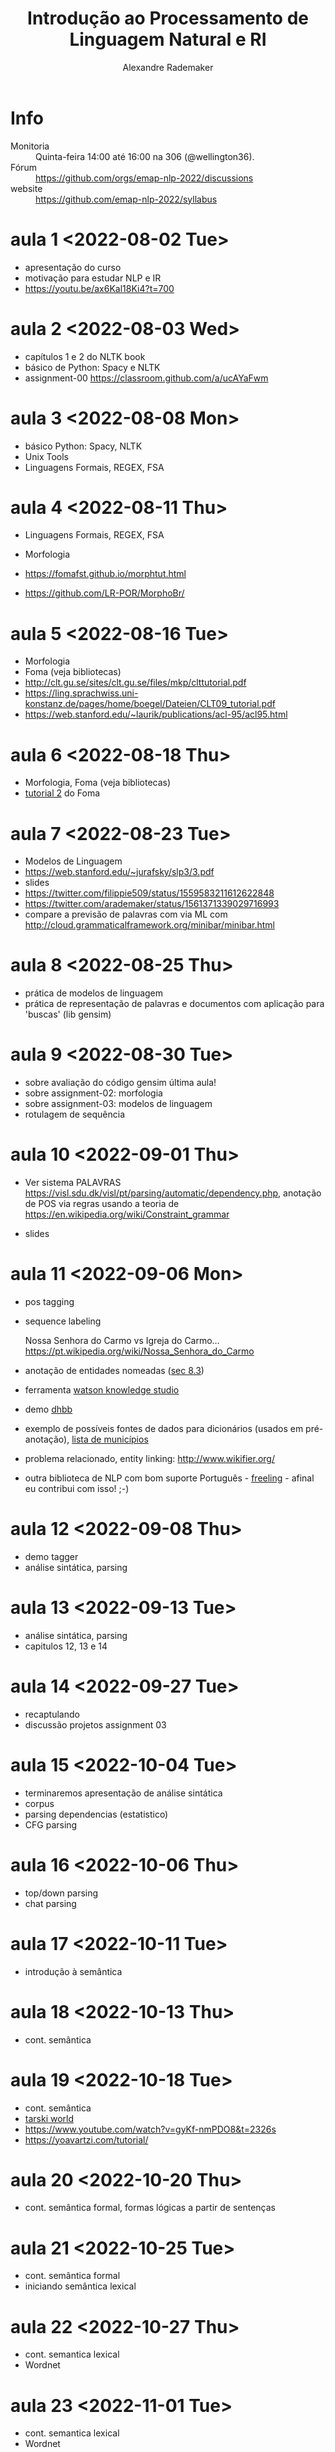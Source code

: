 #+title: Introdução ao Processamento de Linguagem Natural e RI
#+author: Alexandre Rademaker

* Info
  
- Monitoria :: Quinta-feira 14:00 até 16:00 na 306 (@wellington36).
- Fórum :: https://github.com/orgs/emap-nlp-2022/discussions
- website :: https://github.com/emap-nlp-2022/syllabus

* aula 1 <2022-08-02 Tue>

- apresentação do curso
- motivação para estudar NLP e IR
- https://youtu.be/ax6Kal18Ki4?t=700

* aula 2 <2022-08-03 Wed>

- capítulos 1 e 2 do NLTK book
- básico de Python: Spacy e NLTK
- assignment-00 https://classroom.github.com/a/ucAYaFwm

* aula 3 <2022-08-08 Mon>

- básico Python: Spacy, NLTK
- Unix Tools
- Linguagens Formais, REGEX, FSA

* aula 4 <2022-08-11 Thu>

- Linguagens Formais, REGEX, FSA
- Morfologia

- https://fomafst.github.io/morphtut.html
- https://github.com/LR-POR/MorphoBr/

* aula 5 <2022-08-16 Tue>

- Morfologia
- Foma (veja bibliotecas)
- http://clt.gu.se/sites/clt.gu.se/files/mkp/clttutorial.pdf
- https://ling.sprachwiss.uni-konstanz.de/pages/home/boegel/Dateien/CLT09_tutorial.pdf
- https://web.stanford.edu/~laurik/publications/acl-95/acl95.html

* aula 6 <2022-08-18 Thu>

- Morfologia, Foma (veja bibliotecas)
- [[https://fomafst.github.io/morphtut.html][tutorial 2]] do Foma

* aula 7 <2022-08-23 Tue>

- Modelos de Linguagem
- https://web.stanford.edu/~jurafsky/slp3/3.pdf
- slides
- https://twitter.com/filippie509/status/1559583211612622848
- https://twitter.com/arademaker/status/1561371339029716993
- compare a previsão de palavras com via ML com
  http://cloud.grammaticalframework.org/minibar/minibar.html

* aula 8 <2022-08-25 Thu>

- prática de modelos de linguagem
- prática de representação de palavras e documentos com aplicação para 'buscas' (lib gensim)

* aula 9 <2022-08-30 Tue>

- sobre avaliação do código gensim última aula!
- sobre assignment-02: morfologia
- sobre assignment-03: modelos de linguagem
- rotulagem de sequência

* aula 10 <2022-09-01 Thu>

- Ver sistema PALAVRAS
  https://visl.sdu.dk/visl/pt/parsing/automatic/dependency.php,
  anotação de POS via regras usando a teoria de
  https://en.wikipedia.org/wiki/Constraint_grammar

- slides

* aula 11 <2022-09-06 Mon>

- pos tagging
- sequence labeling

  Nossa Senhora do Carmo vs Igreja do
  Carmo... https://pt.wikipedia.org/wiki/Nossa_Senhora_do_Carmo

- anotação de entidades nomeadas ([[https://web.stanford.edu/~jurafsky/slp3/8.pdf][sec 8.3]])
  
- ferramenta [[https://www.ibm.com/br-pt/cloud/watson-knowledge-studio][watson knowledge studio]]
- demo [[http://dhbb.mybluemix.net/dhbb/document?id=2927][dhbb]]
- exemplo de possíveis fontes de dados para dicionários (usados em
  pré-anotação), [[https://pt.wikipedia.org/wiki/Lista_de_munic%C3%ADpios_do_Brasil_por_popula%C3%A7%C3%A3o_(2020)][lista de municípios]]
- problema relacionado, entity linking: http://www.wikifier.org/
- outra biblioteca de NLP com bom suporte Português - [[https://freeling-user-manual.readthedocs.io/en/latest/][freeling]] -
  afinal eu contribui com isso! ;-)

* aula 12 <2022-09-08 Thu>

- demo tagger
- análise sintática, parsing

* aula 13 <2022-09-13 Tue>

- análise sintática, parsing
- capitulos 12, 13 e 14

* aula 14 <2022-09-27 Tue>

- recaptulando
- discussão projetos assignment 03

* aula 15 <2022-10-04 Tue>

- terminaremos apresentação de análise sintática
- corpus
- parsing dependencias (estatistico)
- CFG parsing

* aula 16 <2022-10-06 Thu>

- top/down parsing
- chat parsing

* aula 17 <2022-10-11 Tue>

- introdução à semântica

* aula 18 <2022-10-13 Thu>

- cont. semântica

* aula 19 <2022-10-18 Tue>

- cont. semântica
- [[https://courses.cs.washington.edu/courses/cse590d/03sp/tarski/tarski.html][tarski world]] 
- https://www.youtube.com/watch?v=gyKf-nmPDO8&t=2326s
- https://yoavartzi.com/tutorial/

* aula 20 <2022-10-20 Thu>

- cont. semântica formal, formas lógicas a partir de sentenças

* aula 21 <2022-10-25 Tue>

- cont. semântica formal
- iniciando semântica lexical

* aula 22 <2022-10-27 Thu>

- cont. semantica lexical
- Wordnet

* aula 23 <2022-11-01 Tue>

- cont. semantica lexical
- Wordnet



* Referencias

  - https://www.nltk.org/book/
  - https://web.stanford.edu/~jurafsky/slp3/
  - https://nlp.stanford.edu/IR-book/

  - https://www.amazon.com/Natural-Language-Understanding-James-Allen/dp/0805303340
  - https://www.morganclaypool.com/doi/abs/10.2200/S00493ED1V01Y201303HLT020
  - https://www.morganclaypool.com/doi/abs/10.2200/S00935ED1V02Y201907HLT043
  - https://press.uchicago.edu/ucp/books/book/distributed/F/bo3613750.html
  - https://staff.fnwi.uva.nl/d.j.n.vaneijck2/cs/
  - https://olzama.github.io/CL-seminar/annotated_bib.html
  - http://www.grammaticalframework.org

* Courses

  - https://www.cl.cam.ac.uk/teaching/1920/NLP/materials.html  (curso que vamos seguir)
  - https://www.cl.cam.ac.uk/teaching/1415/NLP/materials.html
  - https://web.stanford.edu/class/cs276/
    
  - https://sites.pitt.edu/~naraehan/ling1330/index.html
  - https://bond-lab.github.io/Computational-Lexical-Semantics/
  - https://www.youtube.com/c/INF4820
  - https://drive.google.com/drive/folders/1QZ-UDOzynMl_llctFRc94knixKy1mddB
  - https://drive.google.com/drive/folders/1OtF6g3k3i5pLxuvTFNzub6xwd19RzKbJ
  - https://github.com/fccoelho/curso-IRI
      
* Libraries

  - http://www.nltk.org
  - http://spacy.io
  - https://fomafst.github.io
  - https://radimrehurek.com/gensim/

* Data

  - https://github.com/cpdoc/dhbb/
  - http://www.portaldalinguaportuguesa.org
        
    
* Como usar notebooks

Usando o `venv` criei um venv de Python3 e instalei tudo no mesmo
environment. Note que no código abaixo, seu diretório ROOT será o
=nlp-2022= e dentro dele haverá o clone do =syllabus=. Neste mesmo
ROOT, vc poderá clonar os repositórios dos assignments e com isso
compartilhar o mesmo virtual environment para o syllabus e para os
assignments.

#+begin_src bash
  mkdir nlp-2022
  cd nlp-2022
  git clone git@github.com:emap-nlp/syllabus.git
  python3 -m venv venv
  source venv/bin/activate
  pip install pip --upgrade
  pip install -r syllabus/requirements.txt
#+end_src

Carregar com:

: jupyter-lab

Você poderá precisar fazer instalações de pacotes do NLTK, para os
corpora. Pode fazer isso dentro do notebook ou em outro terminal com o
mesmo virtual environment carregado.
